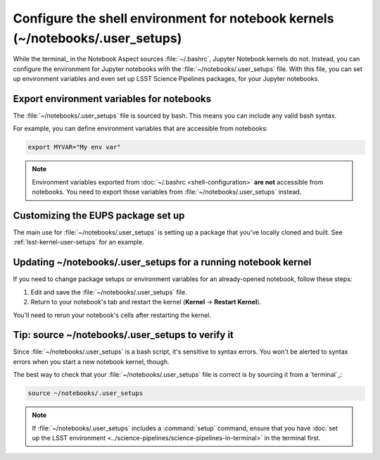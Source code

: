 ###############################################################################
Configure the shell environment for notebook kernels (~/notebooks/.user_setups)
###############################################################################

While the terminal_ in the Notebook Aspect sources :file:`~/.bashrc`, Jupyter Notebook kernels do not.
Instead, you can configure the environment for Jupyter notebooks with the :file:`~/notebooks/.user_setups` file.
With this file, you can set up environment variables and even set up LSST Science Pipelines packages, for your Jupyter notebooks.

.. _user-setups-envvars:

Export environment variables for notebooks
==========================================

The :file:`~/notebooks/.user_setups` file is sourced by bash.
This means you can include any valid bash syntax.

For example, you can define environment variables that are accessible from notebooks:

.. code-block:: bash

   export MYVAR="My env var"

.. note::

   Environment variables exported from :doc:`~/.bashrc <shell-configuration>` **are not** accessible from notebooks.
   You need to export those variables from :file:`~/notebooks/.user_setups` instead.

Customizing the EUPS package set up
===================================

The main use for :file:`~/notebooks/.user_setups` is setting up a package that you’ve locally cloned and built.
See :ref:`lsst-kernel-user-setups` for an example.

.. _user-setups-restart:

Updating ~/notebooks/.user_setups for a running notebook kernel
===============================================================

If you need to change package setups or environment variables for an already-opened notebook, follow these steps:

1. Edit and save the :file:`~/notebooks/.user_setups` file.

2. Return to your notebook's tab and restart the kernel (**Kernel** → **Restart Kernel**).

You'll need to rerun your notebook's cells after restarting the kernel.

.. _verify-user-setups:

Tip: source ~/notebooks/.user_setups to verify it
=================================================

Since :file:`~/notebooks/.user_setups` is a bash script, it's sensitive to syntax errors.
You won't be alerted to syntax errors when you start a new notebook kernel, though.

The best way to check that your :file:`~/notebooks/.user_setups` file is correct is by sourcing it from a `terminal`_:

.. code-block:: bash

   source ~/notebooks/.user_setups

.. note::

   If :file:`~/notebooks/.user_setups` includes a :command:`setup` command, ensure that you have :doc:`set up the LSST environment <../science-pipelines/science-pipelines-in-terminal>` in the terminal first.
